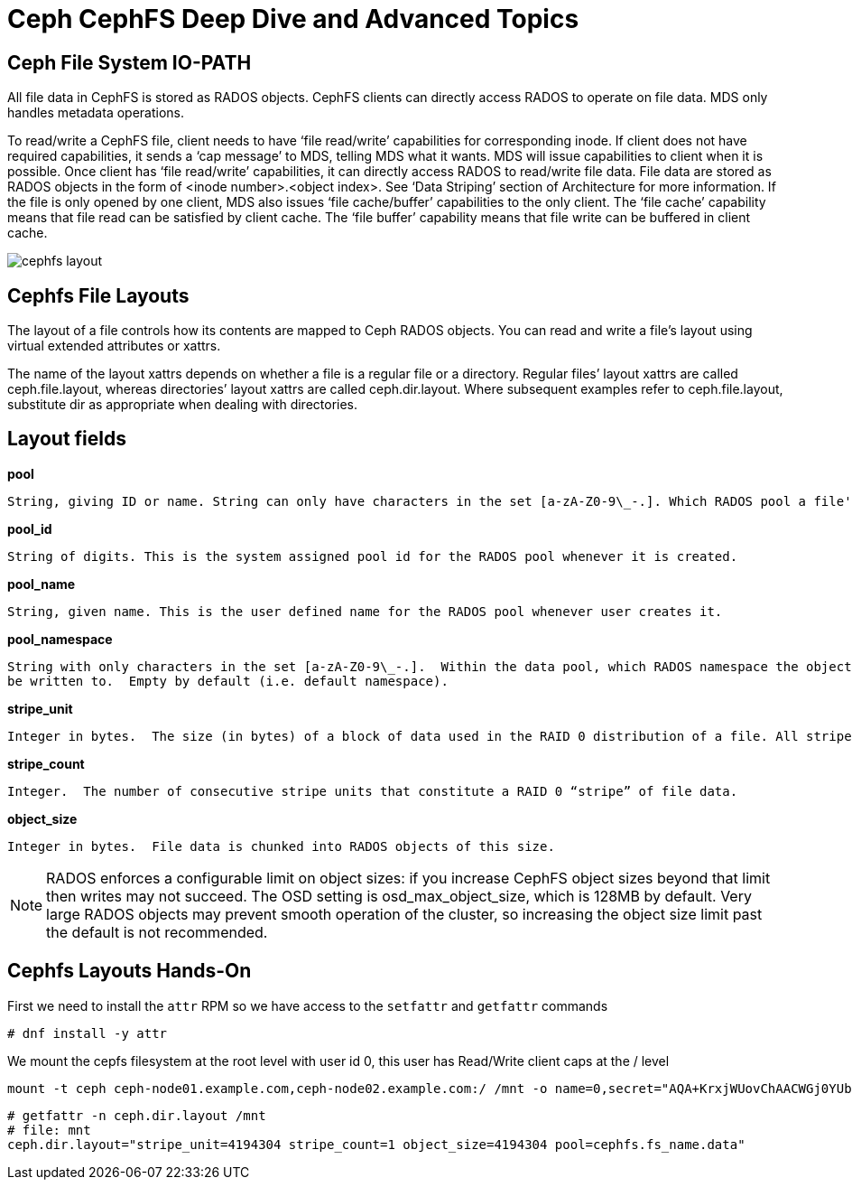= Ceph CephFS Deep Dive and Advanced Topics

== Ceph File System IO-PATH

All file data in CephFS is stored as RADOS objects. CephFS clients can directly access RADOS to operate on file data. MDS only handles metadata operations.

To read/write a CephFS file, client needs to have ‘file read/write’ capabilities for corresponding inode. If client does not have required capabilities, it sends a ‘cap message’ to MDS, telling MDS what it wants. MDS will issue capabilities to client when it is possible. Once client has ‘file read/write’ capabilities, it can directly access RADOS to read/write file data. File data are stored as RADOS objects in the form of <inode number>.<object index>. See ‘Data Striping’ section of Architecture for more information. If the file is only opened by one client, MDS also issues ‘file cache/buffer’ capabilities to the only client. The ‘file cache’ capability means that file read can be satisfied by client cache. The ‘file buffer’ capability means that file write can be buffered in client cache.

image:::cephfs_io_path.png[cephfs layout]

== Cephfs File Layouts

The layout of a file controls how its contents are mapped to Ceph RADOS objects. You can read and write a file’s layout using virtual extended attributes or xattrs.

The name of the layout xattrs depends on whether a file is a regular file or a directory. Regular files’ layout xattrs are called ceph.file.layout, whereas directories’ layout xattrs are called ceph.dir.layout. Where subsequent examples refer to ceph.file.layout, substitute dir as appropriate when dealing with directories.

Layout fields
-------------

*pool*

    String, giving ID or name. String can only have characters in the set [a-zA-Z0-9\_-.]. Which RADOS pool a file's data objects will be stored in.

*pool_id*

    String of digits. This is the system assigned pool id for the RADOS pool whenever it is created.

*pool_name*

    String, given name. This is the user defined name for the RADOS pool whenever user creates it.

*pool_namespace*

    String with only characters in the set [a-zA-Z0-9\_-.].  Within the data pool, which RADOS namespace the objects will
    be written to.  Empty by default (i.e. default namespace).

*stripe_unit*

    Integer in bytes.  The size (in bytes) of a block of data used in the RAID 0 distribution of a file. All stripe units for a file have equal size. The last stripe unit is typically incomplete–i.e. it represents the data at the end of the file as well as unused “space” beyond it up to the end of the fixed stripe unit size.


*stripe_count*

    Integer.  The number of consecutive stripe units that constitute a RAID 0 “stripe” of file data.

*object_size*

    Integer in bytes.  File data is chunked into RADOS objects of this size.


[NOTE]
====
RADOS enforces a configurable limit on object sizes: if you increase CephFS object sizes beyond that limit then writes may not succeed. The OSD setting is osd_max_object_size, which is 128MB by default. Very large RADOS objects may prevent smooth operation of the cluster, so increasing the object size limit past the default is not recommended.
====


== Cephfs Layouts Hands-On

First we need to install the `attr` RPM so we have access to the `setfattr` and
`getfattr` commands

----
# dnf install -y attr
----

We mount the cepfs filesystem at the root level with user id 0, this user has
Read/Write client caps at the / level

----
mount -t ceph ceph-node01.example.com,ceph-node02.example.com:/ /mnt -o name=0,secret="AQA+KrxjWUovChAACWGj0YUbUEZHSKmNtYxriw=="
----


----
# getfattr -n ceph.dir.layout /mnt
# file: mnt
ceph.dir.layout="stripe_unit=4194304 stripe_count=1 object_size=4194304 pool=cephfs.fs_name.data"
----
